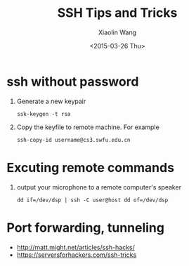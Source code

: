 #+TITLE: SSH Tips and Tricks
#+DATE: <2015-03-26 Thu>
#+AUTHOR: Xiaolin Wang
#+EMAIL: wx672ster@gmail.com
#+OPTIONS: ':nil *:t -:t ::t <:t H:3 \n:nil ^:t arch:headline author:t c:nil
#+OPTIONS: creator:comment d:(not "LOGBOOK") date:t e:t email:nil f:t inline:t num:t
#+OPTIONS: p:nil pri:nil stat:t tags:t tasks:t tex:t timestamp:t toc:t todo:t |:t
#+CREATOR: Emacs 24.4.1 (Org mode 8.2.10)
#+DESCRIPTION:
#+EXCLUDE_TAGS: noexport
#+KEYWORDS:
#+LANGUAGE: cn
#+SELECT_TAGS: export

* ssh without password
  1. Generate a new keypair
     : ssk-keygen -t rsa
  2. Copy the keyfile to remote machine. For example
     : ssh-copy-id username@cs3.swfu.edu.cn

* Excuting remote commands
  1. output your microphone to a remote computer's speaker
     : dd if=/dev/dsp | ssh -C user@host dd of=/dev/dsp
* Port forwarding, tunneling
  - http://matt.might.net/articles/ssh-hacks/
  - https://serversforhackers.com/ssh-tricks
